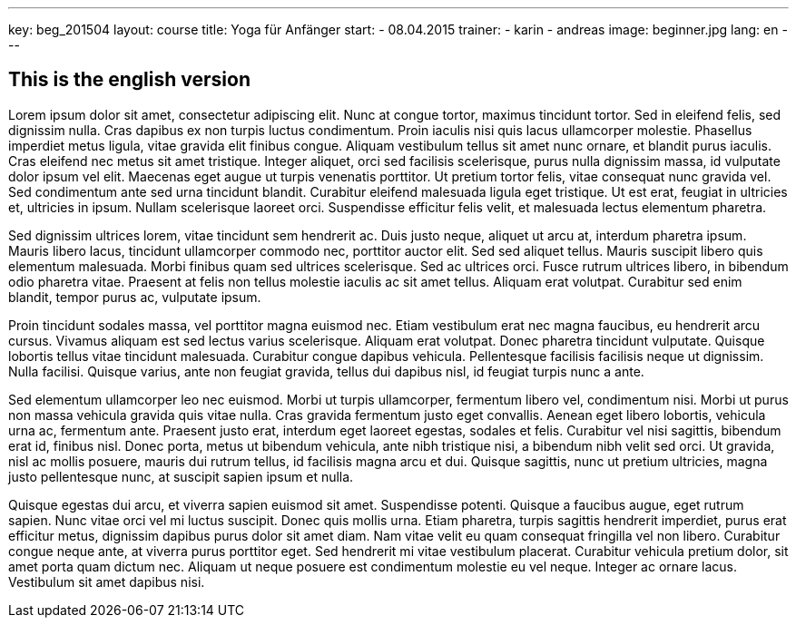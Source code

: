 ---
key: beg_201504
layout: course
title: Yoga für Anfänger
start:
  - 08.04.2015
trainer:
  - karin
  - andreas
image: beginner.jpg
lang: en
---

== This is the english version

Lorem ipsum dolor sit amet, consectetur adipiscing elit. Nunc at congue tortor, maximus tincidunt tortor. Sed in eleifend felis, sed dignissim nulla. Cras dapibus ex non turpis luctus condimentum. Proin iaculis nisi quis
lacus ullamcorper molestie. Phasellus imperdiet metus ligula, vitae gravida elit finibus congue. Aliquam vestibulum tellus sit amet nunc ornare, et blandit purus iaculis. Cras eleifend nec metus sit amet tristique.
Integer aliquet, orci sed facilisis scelerisque, purus nulla dignissim massa, id vulputate dolor ipsum vel elit. Maecenas eget augue ut turpis venenatis porttitor. Ut pretium tortor felis, vitae consequat nunc gravida
vel. Sed condimentum ante sed urna tincidunt blandit. Curabitur eleifend malesuada ligula eget tristique. Ut est erat, feugiat in ultricies et, ultricies in ipsum. Nullam scelerisque laoreet orci. Suspendisse efficitur
felis velit, et malesuada lectus elementum pharetra.

Sed dignissim ultrices lorem, vitae tincidunt sem hendrerit ac. Duis justo neque, aliquet ut arcu at, interdum pharetra ipsum. Mauris libero lacus, tincidunt ullamcorper commodo nec, porttitor auctor elit. Sed sed
aliquet tellus. Mauris suscipit libero quis elementum malesuada. Morbi finibus quam sed ultrices scelerisque. Sed ac ultrices orci. Fusce rutrum ultrices libero, in bibendum odio pharetra vitae. Praesent at felis non
tellus molestie iaculis ac sit amet tellus. Aliquam erat volutpat. Curabitur sed enim blandit, tempor purus ac, vulputate ipsum.

Proin tincidunt sodales massa, vel porttitor magna euismod nec. Etiam vestibulum erat nec magna faucibus, eu hendrerit arcu cursus. Vivamus aliquam est sed lectus varius scelerisque. Aliquam erat volutpat. Donec pharetra
tincidunt vulputate. Quisque lobortis tellus vitae tincidunt malesuada. Curabitur congue dapibus vehicula. Pellentesque facilisis facilisis neque ut dignissim. Nulla facilisi. Quisque varius, ante non feugiat gravida,
tellus dui dapibus nisl, id feugiat turpis nunc a ante.

Sed elementum ullamcorper leo nec euismod. Morbi ut turpis ullamcorper, fermentum libero vel, condimentum nisi. Morbi ut purus non massa vehicula gravida quis vitae nulla. Cras gravida fermentum justo eget convallis.
Aenean eget libero lobortis, vehicula urna ac, fermentum ante. Praesent justo erat, interdum eget laoreet egestas, sodales et felis. Curabitur vel nisi sagittis, bibendum erat id, finibus nisl. Donec porta, metus ut
bibendum vehicula, ante nibh tristique nisi, a bibendum nibh velit sed orci. Ut gravida, nisl ac mollis posuere, mauris dui rutrum tellus, id facilisis magna arcu et dui. Quisque sagittis, nunc ut pretium ultricies,
magna justo pellentesque nunc, at suscipit sapien ipsum et nulla.

Quisque egestas dui arcu, et viverra sapien euismod sit amet. Suspendisse potenti. Quisque a faucibus augue, eget rutrum sapien. Nunc vitae orci vel mi luctus suscipit. Donec quis mollis urna. Etiam pharetra, turpis
sagittis hendrerit imperdiet, purus erat efficitur metus, dignissim dapibus purus dolor sit amet diam. Nam vitae velit eu quam consequat fringilla vel non libero. Curabitur congue neque ante, at viverra purus porttitor
eget. Sed hendrerit mi vitae vestibulum placerat. Curabitur vehicula pretium dolor, sit amet porta quam dictum nec. Aliquam ut neque posuere est condimentum molestie eu vel neque. Integer ac ornare lacus. Vestibulum sit
amet dapibus nisi.